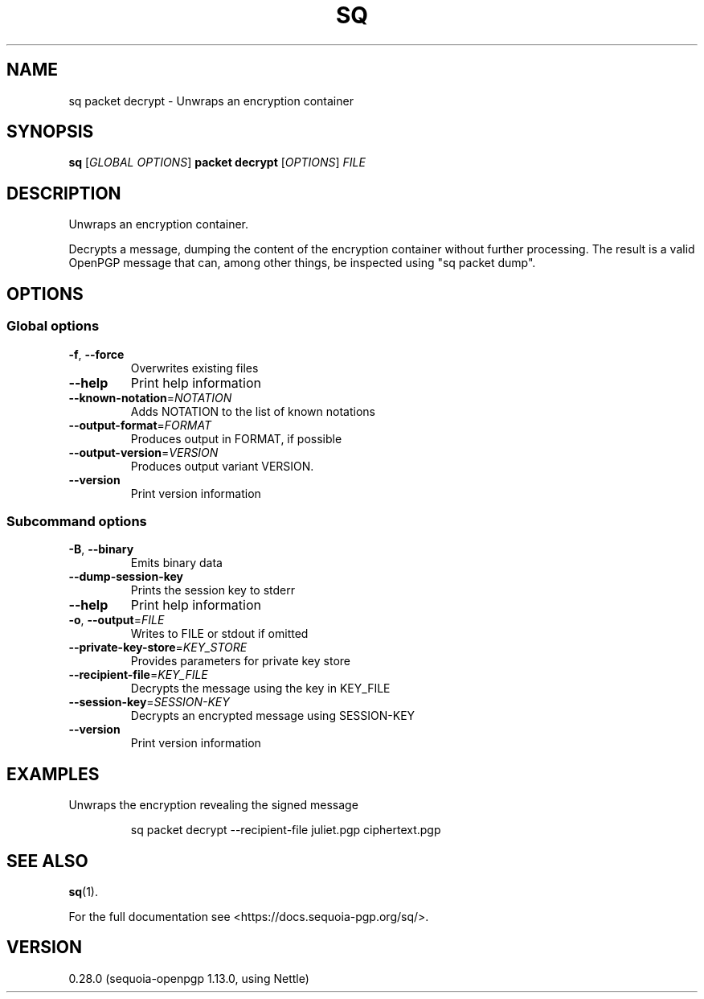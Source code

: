 .ie \n(.g .ds Aq \(aq
.el .ds Aq '
.TH SQ 1 0.28.0 Sequoia-PGP "User Commands"
.SH NAME
sq packet decrypt \- Unwraps an encryption container
.SH SYNOPSIS
.br
\fBsq\fR [\fIGLOBAL OPTIONS\fR] \fBpacket decrypt\fR [\fIOPTIONS\fR] \fIFILE\fR
.SH DESCRIPTION
Unwraps an encryption container.
.PP
Decrypts a message, dumping the content of the encryption container
without further processing.  The result is a valid OpenPGP message
that can, among other things, be inspected using "sq packet dump".
.PP


.SH OPTIONS
.SS "Global options"
.TP
\fB\-f\fR, \fB\-\-force\fR
Overwrites existing files
.TP
\fB\-\-help\fR
Print help information
.TP
\fB\-\-known\-notation\fR=\fINOTATION\fR
Adds NOTATION to the list of known notations
.TP
\fB\-\-output\-format\fR=\fIFORMAT\fR
Produces output in FORMAT, if possible
.TP
\fB\-\-output\-version\fR=\fIVERSION\fR
Produces output variant VERSION.
.TP
\fB\-\-version\fR
Print version information
.SS "Subcommand options"
.TP
\fB\-B\fR, \fB\-\-binary\fR
Emits binary data
.TP
\fB\-\-dump\-session\-key\fR
Prints the session key to stderr
.TP
\fB\-\-help\fR
Print help information
.TP
\fB\-o\fR, \fB\-\-output\fR=\fIFILE\fR
Writes to FILE or stdout if omitted
.TP
\fB\-\-private\-key\-store\fR=\fIKEY_STORE\fR
Provides parameters for private key store
.TP
\fB\-\-recipient\-file\fR=\fIKEY_FILE\fR
Decrypts the message using the key in KEY_FILE
.TP
\fB\-\-session\-key\fR=\fISESSION\-KEY\fR
Decrypts an encrypted message using SESSION\-KEY
.TP
\fB\-\-version\fR
Print version information
.SH EXAMPLES
.PP

.PP
Unwraps the encryption revealing the signed message
.PP
.nf
.RS
sq packet decrypt \-\-recipient\-file juliet.pgp ciphertext.pgp
.RE
.fi
.SH "SEE ALSO"
.nh
\fBsq\fR(1).
.hy
.PP
For the full documentation see <https://docs.sequoia\-pgp.org/sq/>.
.SH VERSION
0.28.0 (sequoia\-openpgp 1.13.0, using Nettle)
